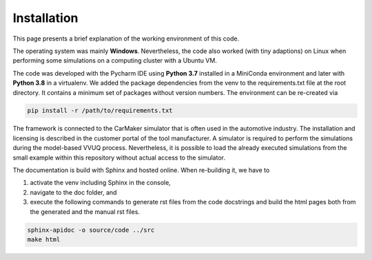 ============
Installation
============
This page presents a brief explanation of the working environment of this code.

The operating system was mainly **Windows**. Nevertheless, the code also worked (with tiny adaptions) on Linux when performing some simulations on a computing cluster with a Ubuntu VM.

The code was developed with the Pycharm IDE using **Python 3.7** installed in a MiniConda environment and later with **Python 3.8** in a virtualenv. We added the package dependencies from the venv to the requirements.txt file at the root directory. It contains a minimum set of packages without version numbers. The environment can be re-created via

.. code-block:: bash

   pip install -r /path/to/requirements.txt

The framework is connected to the CarMaker simulator that is often used in the automotive industry. The installation and licensing is described in the customer portal of the tool manufacturer. A simulator is required to perform the simulations during the model-based VVUQ process. Nevertheless, it is possible to load the already executed simulations from the small example within this repository without actual access to the simulator.

The documentation is build with Sphinx and hosted online. When re-building it, we have to

1. activate the venv including Sphinx in the console,
2. navigate to the doc folder, and
3. execute the following commands to generate rst files from the code docstrings and build the html pages both from the generated and the manual rst files.

.. code-block:: bash

    sphinx-apidoc -o source/code ../src
    make html
